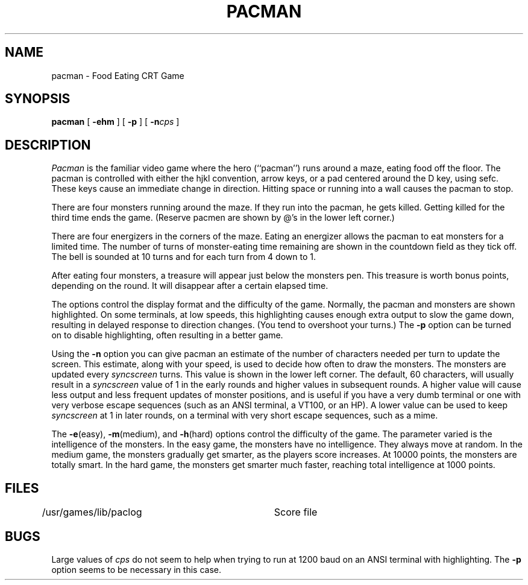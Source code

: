 ./"	Copyright (c) 1988 AT&T
./"	All Rights Reserved 
./"	THIS IS UNPUBLISHED PROPRIETARY SOURCE CODE OF AT&T
./"	The copyright notice above does not evidence any 
./"	actual or intended publication of such source code.
./"
.TH PACMAN 6 5/5/82
.SH NAME
pacman \- Food Eating CRT Game
.SH SYNOPSIS
.B pacman
[
.B \-ehm
]
[
.B \-p
]
[
.BI \-n cps
]
.SH DESCRIPTION
.PP
.I Pacman
is the familiar video game where the hero (``pacman'') runs around a maze,
eating food off the floor.
The pacman is controlled with either the hjkl convention, arrow keys,
or a pad centered around the D key, using sefc.
These keys cause an immediate change in direction.
Hitting space or running into a wall causes the pacman to stop.
.PP
There are four monsters running around the maze.
If they run into the pacman, he gets killed.
Getting killed for the third time ends the game.
(Reserve pacmen are shown by @'s in the lower left corner.)
.PP
There are four energizers in the corners of the maze.
Eating an energizer allows the pacman to eat monsters for a limited time.
The number of turns of monster-eating time remaining are shown in the
countdown field as they tick off.
The bell is sounded at 10 turns and for each turn from 4 down to 1.
.PP
After eating four monsters, a treasure will appear just below the monsters pen.
This treasure is worth bonus points, depending on the round.
It will disappear after a certain elapsed time.
.PP
The options control the display format and the difficulty of the game.
Normally, the pacman and monsters are shown highlighted.
On some terminals, at low speeds, this highlighting causes enough extra
output to slow the game down, resulting in delayed response to direction
changes.
(You tend to overshoot your turns.)
The
.B \-p
option can be turned on to disable highlighting, often
resulting in a better game.
.PP
Using the
.B \-n
option you can give pacman an estimate of the number of characters needed
per turn to update the screen.
This estimate, along with your speed, is used to decide how often to
draw the monsters.
The monsters are updated every
.I syncscreen
turns.  This value is shown in the lower left corner.
The default, 60 characters, will usually result in a
.I syncscreen
value of 1
in the early rounds and
higher values in subsequent rounds.
A higher value will cause less output and less frequent updates of
monster positions,
and is useful if you have a very dumb terminal or one with very
verbose escape sequences
(such as an ANSI terminal, a VT100, or an HP).
A lower value can be used to keep
.I syncscreen
at 1 in later rounds, on a terminal with very short escape sequences,
such as a mime.
.PP
The
.BR \-e (easy),
.BR \-m (medium),
and
.BR \-h (hard)
options control the difficulty of the game.
The parameter varied is the intelligence of the monsters.
In the easy game, the monsters have no intelligence.
They always move at random.
In the medium game, the monsters gradually get smarter,
as the players score increases.
At 10000 points, the monsters are totally smart.
In the hard game, the monsters get smarter much faster,
reaching total intelligence at 1000 points.
.SH FILES
.DT
/usr/games/lib/paclog	Score file
.SH BUGS
.PP
Large values of
.I cps
do not seem to help when trying to run at 1200 baud on an ANSI
terminal with highlighting.
The
.B \-p
option seems to be necessary in this case.
